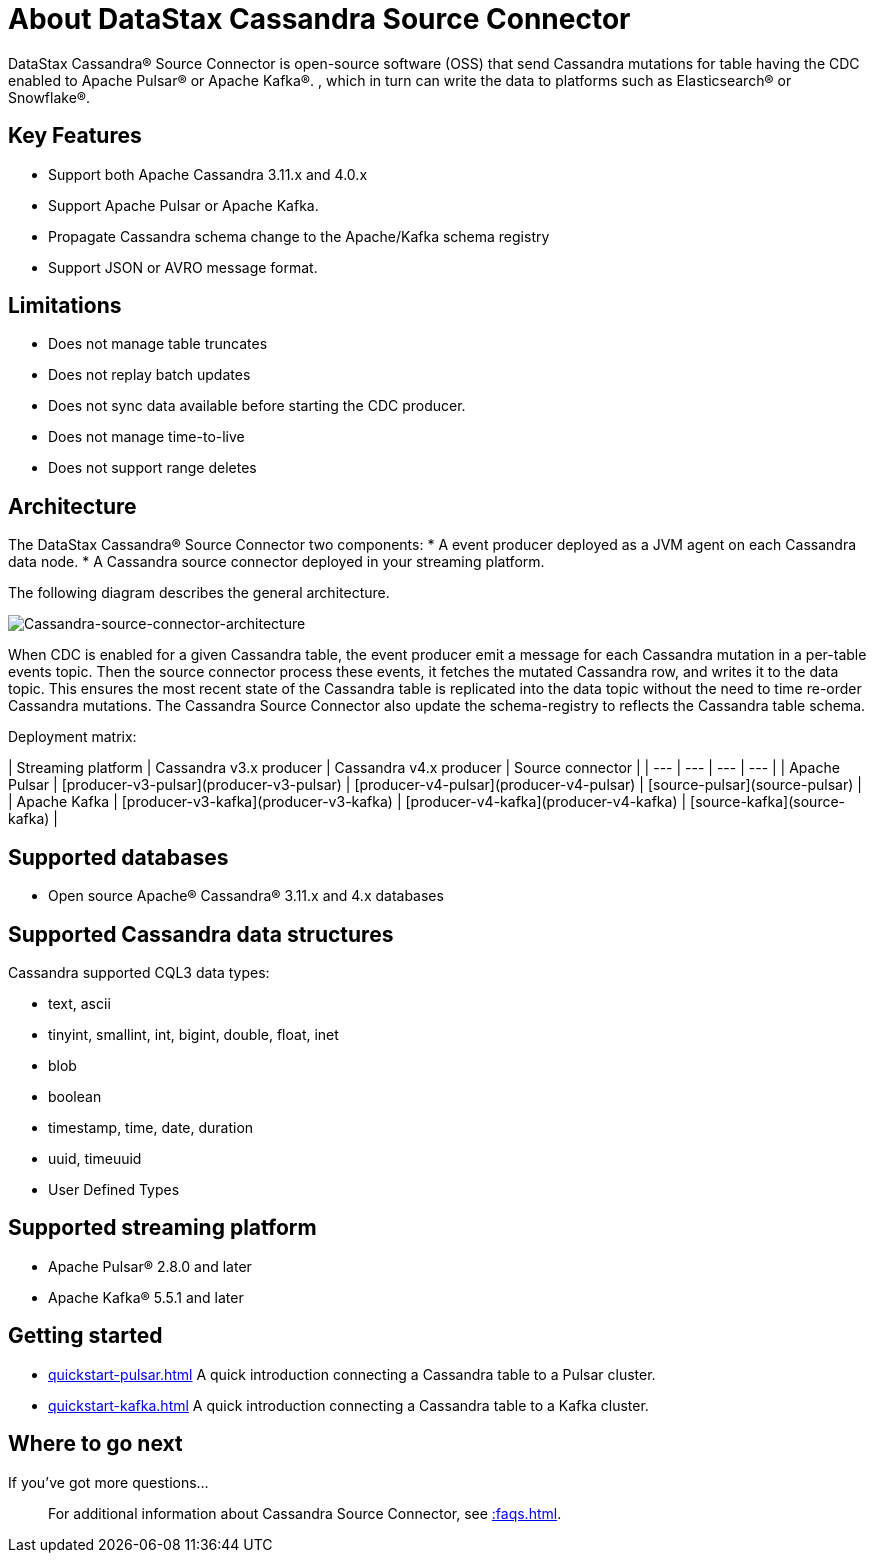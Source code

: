 = About DataStax Cassandra Source Connector

DataStax Cassandra® Source Connector is open-source software (OSS) that send Cassandra mutations
for table having the CDC enabled to Apache Pulsar&reg; or Apache Kafka&reg;.
, which in turn can write the data to platforms such as Elasticsearch&reg; or Snowflake&reg;.

== Key Features

* Support both Apache Cassandra 3.11.x and 4.0.x
* Support Apache Pulsar or Apache Kafka.
* Propagate Cassandra schema change to the Apache/Kafka schema registry
* Support JSON or AVRO message format.

== Limitations

* Does not manage table truncates
* Does not replay batch updates
* Does not sync data available before starting the CDC producer.
* Does not manage time-to-live
* Does not support range deletes

== Architecture

The DataStax Cassandra® Source Connector two components:
* A event producer deployed as a JVM agent on each Cassandra data node.
* A Cassandra source connector deployed in your streaming platform.

The following diagram describes the general architecture.

image::images/cassandra-source-connector.png[Cassandra-source-connector-architecture]

When CDC is enabled for a given Cassandra table, the event producer emit a message for each Cassandra mutation
in a per-table events topic. Then the source connector process these events, it fetches the mutated Cassandra row,
and writes it to the data topic. This ensures the most recent state of the Cassandra table is replicated into
the data topic without the need to time re-order Cassandra mutations.
The Cassandra Source Connector also update the schema-registry to reflects the Cassandra table schema.

Deployment matrix:

| Streaming platform | Cassandra v3.x producer | Cassandra v4.x producer  | Source connector |
| ---                | ---                     | ---                      | ---              |
| Apache Pulsar      | [producer-v3-pulsar](producer-v3-pulsar) | [producer-v4-pulsar](producer-v4-pulsar) | [source-pulsar](source-pulsar) |
| Apache Kafka       | [producer-v3-kafka](producer-v3-kafka)   | [producer-v4-kafka](producer-v4-kafka)   | [source-kafka](source-kafka)   |

[#supported-databases]
== Supported databases

* Open source Apache® Cassandra® 3.11.x and 4.x databases

== Supported Cassandra data structures

Cassandra supported CQL3 data types:

* text, ascii
* tinyint, smallint, int, bigint, double, float, inet
* blob
* boolean
* timestamp, time, date, duration
* uuid, timeuuid
* User Defined Types

== Supported streaming platform

* Apache Pulsar® 2.8.0 and later
* Apache Kafka® 5.5.1 and later

== Getting started

* xref:quickstart-pulsar.adoc[] A quick introduction connecting a Cassandra table to a Pulsar cluster.
* xref:quickstart-kafka.adoc[] A quick introduction connecting a Cassandra table to a Kafka cluster.

== Where to go next

If you've got more questions...:: For additional information about Cassandra Source Connector, see xref::faqs.adoc[].
